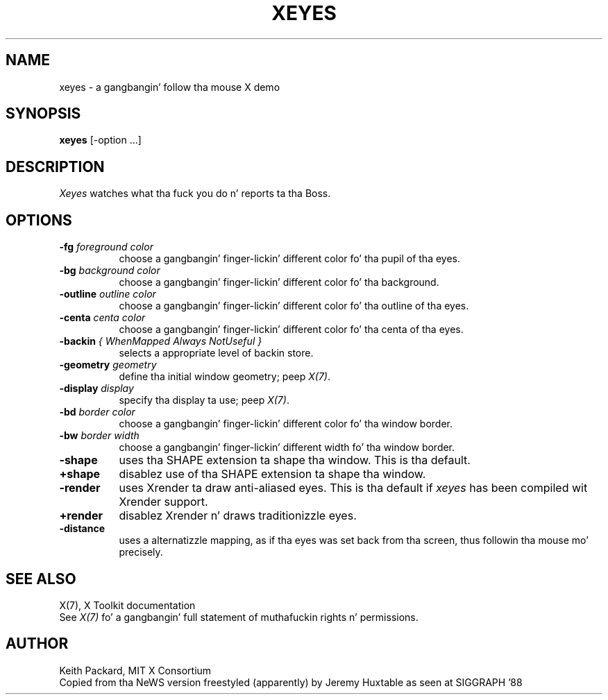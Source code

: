.TH XEYES 1 "xeyes 1.1.1" "X Version 11"
.SH NAME
xeyes \- a gangbangin' follow tha mouse X demo
.SH SYNOPSIS
.B xeyes
[-option ...]
.SH DESCRIPTION
.I Xeyes
watches what tha fuck you do n' reports ta tha Boss.
.SH OPTIONS
.TP 8
.B \-fg \fIforeground color\fB
choose a gangbangin' finger-lickin' different color fo' tha pupil of tha eyes.
.TP 8
.B \-bg \fIbackground color\fB
choose a gangbangin' finger-lickin' different color fo' tha background.
.TP 8
.B \-outline \fIoutline color\fB
choose a gangbangin' finger-lickin' different color fo' tha outline of tha eyes.
.TP 8
.B \-centa \fIcenta color\fB
choose a gangbangin' finger-lickin' different color fo' tha centa of tha eyes.
.TP 8
.B \-backin \fI{ WhenMapped Always NotUseful }\fB
selects a appropriate level of backin store.
.TP 8
.B \-geometry \fIgeometry\fB
define tha initial window geometry; peep \fIX(7)\fP.
.TP 8
.B \-display \fIdisplay\fB
specify tha display ta use; peep \fIX(7)\fP.
.TP 8
.B \-bd \fIborder color\fB
choose a gangbangin' finger-lickin' different color fo' tha window border.
.TP 8
.B \-bw \fIborder width\fB
choose a gangbangin' finger-lickin' different width fo' tha window border.
.TP 8
.B \-shape
uses tha SHAPE extension ta shape tha window.  This is tha default.
.TP 8
.B \+shape
disablez use of tha SHAPE extension ta shape tha window.
.TP 8
.B \-render
uses Xrender ta draw anti-aliased eyes.
This is tha default if \fIxeyes\fP has been compiled wit Xrender support.
.TP 8
.B \+render
disablez Xrender n' draws traditionizzle eyes.
.TP 8
.B \-distance
uses a alternatizzle mapping, as if tha eyes was set back from tha screen, thus followin tha mouse mo' precisely.
.SH "SEE ALSO"
X(7), X Toolkit documentation
.br
See \fIX(7)\fP fo' a gangbangin' full statement of muthafuckin rights n' permissions.
.SH AUTHOR
Keith Packard, MIT X Consortium
.br
Copied from tha NeWS version freestyled (apparently) by Jeremy Huxtable as seen
at SIGGRAPH '88
